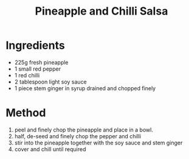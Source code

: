 #+TITLE: Pineapple and Chilli Salsa
#+ROAM_TAGS: @sauce @recipe

* Ingredients

- 225g fresh pineapple
- 1 small red pepper
- 1 red chilli
- 2 tablespoon light soy sauce
- 1 piece stem ginger in syrup drained and chopped finely

* Method

1. peel and finely chop the pineapple and place in a bowl.
2. half, de-seed and finely chop the pepper and chilli
3. stir into the pineapple together with the soy sauce and stem ginger
4. cover and chill until required
